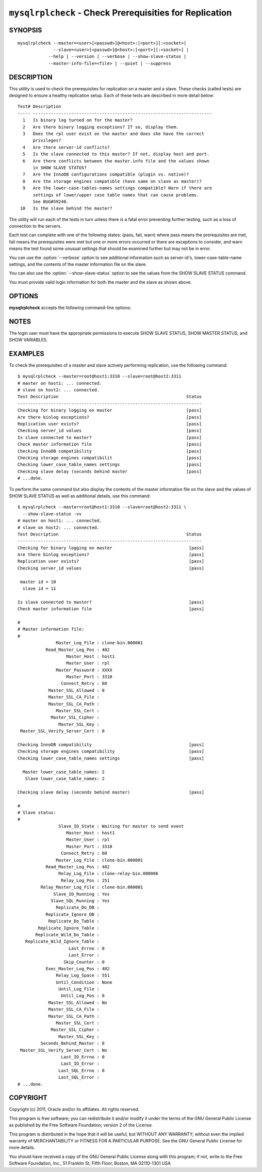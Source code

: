 .. `mysqlrplcheck`:

########################################################
``mysqlrplcheck`` - Check Prerequisities for Replication
########################################################

SYNOPSIS
--------

::

  mysqlrplcheck --master=<user>[<passwd>]@<host>:[<port>][:<socket>]
                --slave=<user>[<passwd>]@<host>:[<port>][:<socket>] |
              --help | --version | --verbose | --show-slave-status |
              --master-info-file=<file> | --quiet | --suppress

DESCRIPTION
-----------

This utility is used to check the prerequisites for replication on a master and
a slave. These checks (called tests) are designed to ensure a healthy
replication setup. Each of these tests are described in more detail below::

 Test# Description
 ----- ----------------------------------------------------------------------
   1   Is binary log turned on for the master?
   2   Are there binary logging exceptions? If so, display them.
   3   Does the rpl user exist on the master and does she have the correct
       privileges?
   4   Are there server-id conflicts?
   5   Is the slave connected to this master? If not, display host and port.
   6   Are there conflicts between the master.info file and the values shown
       in SHOW SLAVE STATUS?
   7   Are the InnoDB configurations compatible (plugin vs. native)?
   8   Are the storage engines compatible (have same on slave as master)?
   9   Are the lower-case-tables-names settings compatible? Warn if there are
       settings of lower/upper case table names that can cause problems.
       See BUG#59240.
  10   Is the slave behind the master?

The utility will run each of the tests in turn unless there is a fatal error
preventing further testing, such as a loss of connection to the servers.

Each test can complete with one of the following states: (pass, fail, warn)
where pass means the prerequisites are met, fail means the prerequisites were
met but one or more errors occurred or there are exceptions to consider, and
warn means the test found some unusual settings that should be examined
further but may not be in error.

You can use the :option:`--verbose` option to see additional information such
as server-id's, lower-case-table-name settings, and the contents of the master
information file on the slave.

You can also use the :option:`--show-slave-status` option to see the values
from the SHOW SLAVE STATUS command.

You must provide valid login information for both the master and the slave as
shown above.

OPTIONS
-------

**mysqlrplcheck** accepts the following command-line options:

.. option:: --help

   Display a help message and exit.

.. option:: --master=<source>

   Connection information for the master server in the form:
   <user>:<password>@<host>:<port>:<socket>

.. option:: --master-info-file=<file>

   The name of the master information file on the slave.default = 'master.info'
   read from the data directory. Note: this option requires that the utility
   run on the slave with appropriate file read access to the data directory.

.. option:: --quiet, -q

   Turn off all messages for quiet execution. Note: errors and warnings are
   not suppressed.
   
.. option:: --show-slave-status, -s

   Display the values from SHOW SLAVE STATUS.

.. option:: --slave=<source>

   Connection information for the slave server in the form:
   <user>:<password>@<host>:<port>:<socket>
   
.. option:: --suppress

   Suppress warning messages.

.. option::  --verbose, -v

   Control how much information is displayed. For example, -v =
   verbose, -vv = more verbose, -vvv = debug.

.. option:: --version

   Display version information and exit.

NOTES
-----

The login user must have the appropriate permissions to execute SHOW SLAVE
STATUS, SHOW MASTER STATUS, and SHOW VARIABLES.

EXAMPLES
--------

To check the prerequisites of a master and slave actively performing
replication, use the following command::

    $ mysqlrplcheck --master=root@host1:3310 --slave=root@host2:3311
    # master on host1: ... connected.
    # slave on host2: ... connected.
    Test Description                                                  Status
    ------------------------------------------------------------------------
    Checking for binary logging on master                             [pass]
    Are there binlog exceptions?                                      [pass]
    Replication user exists?                                          [pass]
    Checking server_id values                                         [pass]
    Is slave connected to master?                                     [pass]
    Check master information file                                     [pass]
    Checking InnoDB compatibility                                     [pass]
    Checking storage engines compatibilit                             [pass]
    Checking lower_case_table_names settings                          [pass]
    Checking slave delay (seconds behind master                       [pass]
    # ...done.
    
To perform the same command but also display the contents of the master
information file on the slave and the values of SHOW SLAVE STATUS as well as
additional details, use this command::

    $ mysqlrplcheck --master=root@host1:3310 --slave=root@host2:3311 \
      --show-slave-status -vv
    # master on host1: ... connected.
    # slave on host2: ... connected.
    Test Description                                                  Status
    ------------------------------------------------------------------------
    Checking for binary logging on master                              [pass]
    Are there binlog exceptions?                                       [pass]
    Replication user exists?                                           [pass]
    Checking server_id values                                          [pass]
    
     master id = 10
      slave id = 11
    
    Is slave connected to master?                                      [pass]
    Check master information file                                      [pass]
    
    #
    # Master information file: 
    #
                   Master_Log_File : clone-bin.000001
               Read_Master_Log_Pos : 482
                       Master_Host : host1
                       Master_User : rpl
                   Master_Password : XXXX
                       Master_Port : 3310
                     Connect_Retry : 60
                Master_SSL_Allowed : 0
                Master_SSL_CA_File : 
                Master_SSL_CA_Path : 
                   Master_SSL_Cert : 
                 Master_SSL_Cipher : 
                    Master_SSL_Key : 
     Master_SSL_Verify_Server_Cert : 0
    
    Checking InnoDB compatibility                                      [pass]
    Checking storage engines compatibility                             [pass]
    Checking lower_case_table_names settings                           [pass]
    
      Master lower_case_table_names: 2
       Slave lower_case_table_names: 2
    
    Checking slave delay (seconds behind master)                       [pass]
    
    #
    # Slave status: 
    #
                    Slave_IO_State : Waiting for master to send event
                       Master_Host : host1
                       Master_User : rpl
                       Master_Port : 3310
                     Connect_Retry : 60
                   Master_Log_File : clone-bin.000001
               Read_Master_Log_Pos : 482
                    Relay_Log_File : clone-relay-bin.000006
                     Relay_Log_Pos : 251
             Relay_Master_Log_File : clone-bin.000001
                  Slave_IO_Running : Yes
                 Slave_SQL_Running : Yes
                   Replicate_Do_DB : 
               Replicate_Ignore_DB : 
                Replicate_Do_Table : 
            Replicate_Ignore_Table : 
           Replicate_Wild_Do_Table : 
       Replicate_Wild_Ignore_Table : 
                        Last_Errno : 0
                        Last_Error : 
                      Skip_Counter : 0
               Exec_Master_Log_Pos : 482
                   Relay_Log_Space : 551
                   Until_Condition : None
                    Until_Log_File : 
                     Until_Log_Pos : 0
                Master_SSL_Allowed : No
                Master_SSL_CA_File : 
                Master_SSL_CA_Path : 
                   Master_SSL_Cert : 
                 Master_SSL_Cipher : 
                    Master_SSL_Key : 
             Seconds_Behind_Master : 0
     Master_SSL_Verify_Server_Cert : No
                     Last_IO_Errno : 0
                     Last_IO_Error : 
                    Last_SQL_Errno : 0
                    Last_SQL_Error : 
    # ...done.


COPYRIGHT
---------

Copyright (c) 2011, Oracle and/or its affiliates. All rights reserved.

This program is free software; you can redistribute it and/or modify
it under the terms of the GNU General Public License as published by
the Free Software Foundation; version 2 of the License.

This program is distributed in the hope that it will be useful, but
WITHOUT ANY WARRANTY; without even the implied warranty of
MERCHANTABILITY or FITNESS FOR A PARTICULAR PURPOSE.  See the GNU
General Public License for more details.

You should have received a copy of the GNU General Public License
along with this program; if not, write to the Free Software
Foundation, Inc., 51 Franklin St, Fifth Floor, Boston, MA 02110-1301 USA
